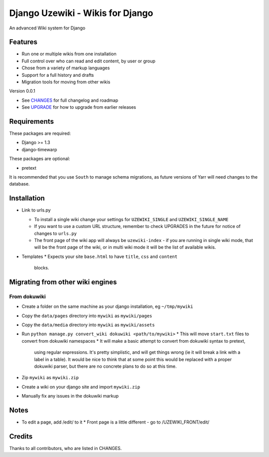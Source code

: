 =================================
Django Uzewiki - Wikis for Django
=================================

An advanced Wiki system for Django


Features
========

* Run one or multiple wikis from one installation
* Full control over who can read and edit content, by user or group
* Chose from a variety of markup languages
* Support for a full history and drafts
* Migration tools for moving from other wikis

Version 0.0.1

* See `CHANGES <CHANGES>`_ for full changelog and roadmap
* See `UPGRADE <UPGRADE.rst>`_ for how to upgrade from earlier releases


Requirements
============

These packages are required:

* Django >= 1.3
* django-timewarp

These packages are optional:

* pretext

It is recommended that you use ``South`` to manage schema migrations, as future
versions of Yarr will need changes to the database.


Installation
============

* Link to urls.py

  * To install a single wiki change your settings for ``UZEWIKI_SINGLE`` and
    ``UZEWIKI_SINGLE_NAME``
  * If you want to use a custom URL structure, remember to check UPGRADES in the
    future for notice of changes to ``urls.py``
  * The front page of the wiki app will always be ``uzewiki-index`` - if you
    are running in single wiki mode, that will be the front page of the wiki,
    or in multi wiki mode it will be the list of available wikis.

* Templates
  * Expects your site ``base.html`` to have ``title``, ``css`` and ``content``
    blocks.


Migrating from other wiki engines
=================================

From dokuwiki
-------------

* Create a folder on the same machine as your django installation, eg ``~/tmp/mywiki``
* Copy the ``data/pages`` directory into ``mywiki`` as ``mywiki/pages``
* Copy the ``data/media`` directory into ``mywiki`` as ``mywiki/assets``
* Run ``python manage.py convert_wiki dokuwiki <path/to/mywiki>``
  * This will move ``start.txt`` files to convert from dokuwiki namespaces
  * It will make a basic attempt to convert from dokuwiki syntax to pretext,
    using regular expressions. It's pretty simplistic, and will get things
    wrong (ie it will break a link with a label in a table). It would be nice
    to think that at some point this would be replaced with a proper dokuwiki
    parser, but there are no concrete plans to do so at this time.
* Zip ``mywiki`` as ``mywiki.zip``
* Create a wiki on your django site and import ``mywiki.zip``
* Manually fix any issues in the dokuwiki markup

Notes
=====

* To edit a page, add /edit/ to it
  * Front page is a little different - go to /UZEWIKI_FRONT/edit/


Credits
=======

Thanks to all contributors, who are listed in CHANGES.
